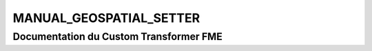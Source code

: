 MANUAL_GEOSPATIAL_SETTER
========================

Documentation du Custom Transformer FME
#######################################


.. raw:: html
   :file: ./html_FME_Doc/MANUAL_GEOSPATIAL_SETTER.html